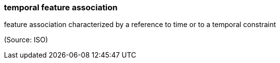 === temporal feature association

feature association characterized by a reference to time or to a temporal constraint

(Source: ISO)

